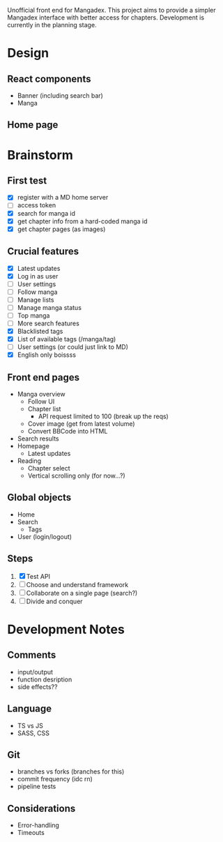 Unofficial front end for Mangadex. This project aims to provide a simpler
Mangadex interface with better access for chapters. Development is currently in
the planning stage.
* Design
** React components
- Banner (including search bar)
- Manga 
** Home page

* Brainstorm
** First test
- [X] register with a MD home server
- [ ] access token
- [X] search for manga id
- [X] get chapter info from a hard-coded manga id
- [X] get chapter pages (as images)
** Crucial features
- [X] Latest updates
- [X] Log in as user
- [ ] User settings
- [ ] Follow manga
- [ ] Manage lists
- [ ] Manage manga status
- [ ] Top manga
- [ ] More search features
- [X] Blacklisted tags
- [X] List of available tags (/manga/tag)
- [ ] User settings (or could just link to MD)
- [X] English only boissss
** Front end pages
- Manga overview
  - Follow UI
  - Chapter list
    - API request limited to 100 (break up the reqs)
  - Cover image (get from latest volume)
  - Convert BBCode into HTML
- Search results
- Homepage
  - Latest updates
- Reading
  - Chapter select
  - Vertical scrolling only (for now...?)
** Global objects
- Home
- Search
  - Tags
- User (login/logout)
** Steps
1. [X] Test API
2. [ ] Choose and understand framework
3. [ ] Collaborate on a single page (search?)
4. [ ] Divide and conquer
* Development Notes
** Comments
- input/output
- function desription
- side effects??
** Language
- TS vs JS
- SASS, CSS
** Git
- branches vs forks (branches for this)
- commit frequency (idc rn)
- pipeline tests
** Considerations
- Error-handling
- Timeouts
